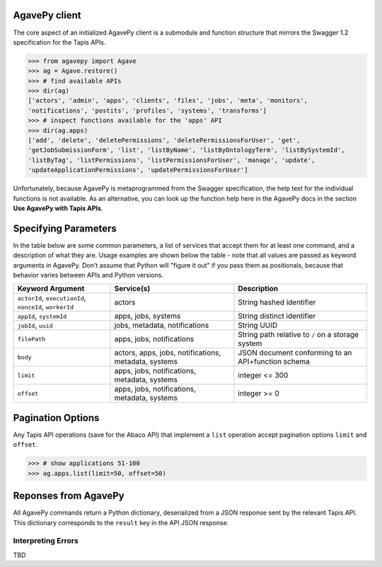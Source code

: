 ##############
AgavePy client
##############

The core aspect of an initialized AgavePy client is a submodule 
and function structure that mirrors the Swagger 1.2 specification 
for the Tapis APIs. 

.. code-block:: pycon

   >>> from agavepy import Agave
   >>> ag = Agave.restore()
   >>> # find available APIs
   >>> dir(ag)
   ['actors', 'admin', 'apps', 'clients', 'files', 'jobs', 'meta', 'monitors', 
   'notifications', 'postits', 'profiles', 'systems', 'transforms']
   >>> # inspect functions available for the 'apps' API
   >>> dir(ag.apps)
   ['add', 'delete', 'deletePermissions', 'deletePermissionsForUser', 'get', 
   'getJobSubmissionForm', 'list', 'listByName', 'listByOntologyTerm', 'listBySystemId', 
   'listByTag', 'listPermissions', 'listPermissionsForUser', 'manage', 'update', 
   'updateApplicationPermissions', 'updatePermissionsForUser']

Unfortunately, because AgavePy is metaprogrammed from the Swagger specification, 
the help text for the individual functions is not available. As an alternative, 
you can look up the function help here in the AgavePy docs in the section 
**Use AgavePy with Tapis APIs**. 

#####################
Specifying Parameters
#####################

In the table below are some common parameters, a list of services that accept them 
for at least one command, and a description of what they are. Usage examples are shown 
below the table - note that all values are passed as keyword arguments in 
AgavePy. Don't assume that Python will "figure it out" if you pass them as positionals, 
because that behavior varies between APIs and Python versions. 

+--------------------------------+-------------------------------+---------------------------------+
| **Keyword Argument**           | **Service(s)**                | **Description**                 |
+--------------------------------+-------------------------------+---------------------------------+
| ``actorId``, ``executionId``,  | actors                        | String hashed identifier        |
| ``nonceId``, ``workerId``      |                               |                                 |
+--------------------------------+-------------------------------+---------------------------------+
| ``appId``, ``systemId``        | apps, jobs, systems           | String distinct identifier      |
+--------------------------------+-------------------------------+---------------------------------+
| ``jobId``, ``uuid``            | jobs, metadata, notifications | String UUID                     |
+--------------------------------+-------------------------------+---------------------------------+
| ``filePath``                   | apps, jobs, notifications     | String path relative to ``/``   |
|                                |                               | on a storage system             |
+--------------------------------+-------------------------------+---------------------------------+
| ``body``                       | actors, apps, jobs,           | JSON document conforming to an  |
|                                | notifications, metadata,      | API+function schema             |
|                                | systems                       |                                 |
+--------------------------------+-------------------------------+---------------------------------+
| ``limit``                      | apps, jobs, notifications,    | integer <= 300                  |
|                                | metadata, systems             |                                 |
+--------------------------------+-------------------------------+---------------------------------+
| ``offset``                     | apps, jobs, notifications,    | integer >= 0                    |
|                                | metadata, systems             |                                 |
+--------------------------------+-------------------------------+---------------------------------+

.. code-block:: pycon
   :caption: Refer to a specific Tapis entity by its identifier

   >>> # show a specific app
   >>> ag.apps.get(appId='prodigal-2.6.3u3')
   {'id': 'prodigal-2.6.3u3', ..., 'outputs': []}
   >>> #
   >>> # show a specific system
   >>> ag.systems.get(systemId='data.iplantcollaborative.org')
   {'owner': 'cyverse', ..., 'status': 'UP'}
   >>> #
   >>> # inspect a job
   >>> ag.jobs.getStatus(jobId='6632084267285418471-242ac113-0001-007')
   {'id': '6632084267285418471-242ac113-0001-007', 'status': 'FINISHED'}

.. code-block:: pycon
   :caption: Call a function requiring a body parameter

   >>> # disable an app using its 'manage' function
   >>> ag.apps.manage(appId='prodigal-2.6.3', body={'action': 'disable'})
   {'id': 'prodigal-2.6.3', ..., 'available': False}

##################
Pagination Options
##################

Any Tapis API operations (save for the Abaco API) that implement a ``list`` operation accept 
pagination options ``limit`` and ``offset``. 

.. code-block:: pycon

   >>> # show applications 51-100
   >>> ag.apps.list(limit=50, offset=50)

#####################
Reponses from AgavePy
#####################

All AgavePy commands return a Python dictionary, deserialized from a JSON response sent 
by the relevant Tapis API. This dictionary corresponds to the ``result`` key in the 
API JSON response. 

Interpreting Errors
===================

TBD
